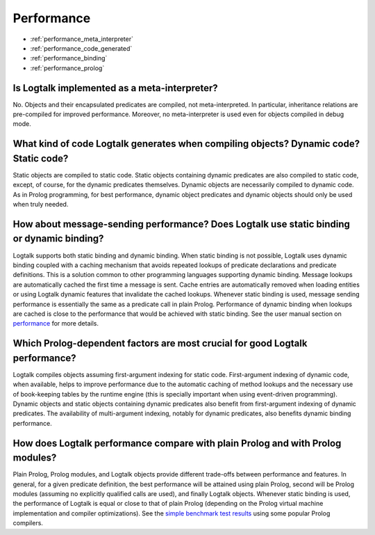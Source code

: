 ..
   This file is part of Logtalk <https://logtalk.org/>  
   Copyright 1998-2018 Paulo Moura <pmoura@logtalk.org>

   Licensed under the Apache License, Version 2.0 (the "License");
   you may not use this file except in compliance with the License.
   You may obtain a copy of the License at

       http://www.apache.org/licenses/LICENSE-2.0

   Unless required by applicable law or agreed to in writing, software
   distributed under the License is distributed on an "AS IS" BASIS,
   WITHOUT WARRANTIES OR CONDITIONS OF ANY KIND, either express or implied.
   See the License for the specific language governing permissions and
   limitations under the License.


.. _performance:

Performance
===========

* :ref:`performance_meta_interpreter`
* :ref:`performance_code_generated`
* :ref:`performance_binding`
* :ref:`performance_prolog`

.. _performance_meta_interpreter:

Is Logtalk implemented as a meta-interpreter?
---------------------------------------------

No. Objects and their encapsulated predicates are compiled, not
meta-interpreted. In particular, inheritance relations are
pre-compiled for improved performance. Moreover, no meta-interpreter
is used even for objects compiled in debug mode.

.. _performance_code_generated:

What kind of code Logtalk generates when compiling objects? Dynamic code? Static code?
--------------------------------------------------------------------------------------

Static objects are compiled to static code. Static objects containing
dynamic predicates are also compiled to static code, except, of
course, for the dynamic predicates themselves. Dynamic objects are
necessarily compiled to dynamic code. As in Prolog programming, for
best performance, dynamic object predicates and dynamic objects
should only be used when truly needed.

.. _performance_binding:

How about message-sending performance? Does Logtalk use static binding or dynamic binding?
------------------------------------------------------------------------------------------

Logtalk supports both static binding and dynamic binding. When static
binding is not possible, Logtalk uses dynamic binding coupled with a
caching mechanism that avoids repeated lookups of predicate
declarations and predicate definitions. This is a solution common to
other programming languages supporting dynamic binding. Message
lookups are automatically cached the first time a message is sent.
Cache entries are automatically removed when loading entities or
using Logtalk dynamic features that invalidate the cached lookups.
Whenever static binding is used, message sending performance is
essentially the same as a predicate call in plain Prolog. Performance
of dynamic binding when lookups are cached is close to the
performance that would be achieved with static binding. See the
user manual section on `performance <../userman/performance.html>`__
for more details.

Which Prolog-dependent factors are most crucial for good Logtalk performance?
-----------------------------------------------------------------------------

Logtalk compiles objects assuming first-argument indexing for static
code. First-argument indexing of dynamic code, when available, helps
to improve performance due to the automatic caching of method lookups
and the necessary use of book-keeping tables by the runtime engine
(this is specially important when using event-driven programming).
Dynamic objects and static objects containing dynamic predicates also
benefit from first-argument indexing of dynamic predicates. The
availability of multi-argument indexing, notably for dynamic
predicates, also benefits dynamic binding performance.

.. _performance_prolog:

How does Logtalk performance compare with plain Prolog and with Prolog modules?
-------------------------------------------------------------------------------

Plain Prolog, Prolog modules, and Logtalk objects provide different
trade-offs between performance and features. In general, for a given
predicate definition, the best performance will be attained using
plain Prolog, second will be Prolog modules (assuming no explicitly
qualified calls are used), and finally Logtalk objects. Whenever
static binding is used, the performance of Logtalk is equal or close
to that of plain Prolog (depending on the Prolog virtual machine
implementation and compiler optimizations). See the
`simple benchmark test results <https://logtalk.org/performance.html>`_ using some
popular Prolog compilers.
